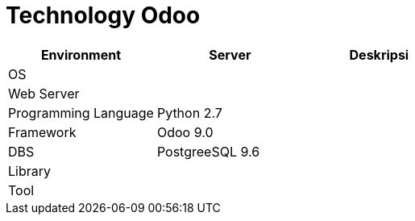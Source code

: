 = Technology Odoo

|===
| Environment | Server | Deskripsi

| OS
|
|

| Web Server
|
|

| Programming Language
| Python 2.7
|

| Framework
| Odoo 9.0
|

| DBS
| PostgreeSQL 9.6
|

| Library
|
|

| Tool
|
|
|===
